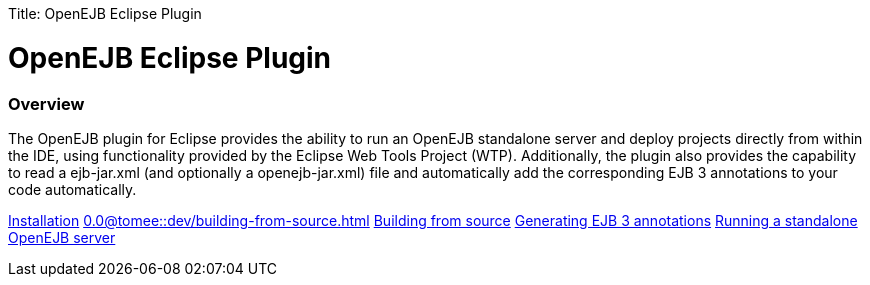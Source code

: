 :doctype: book

Title: OpenEJB Eclipse Plugin +++<a name="OpenEJBEclipsePlugin-OpenEJBEclipsePlugin">++++++</a>+++

= OpenEJB Eclipse Plugin

+++<a name="OpenEJBEclipsePlugin-Overview">++++++</a>+++

[discrete]
=== Overview

The OpenEJB plugin for Eclipse provides the ability to run an OpenEJB standalone server and deploy projects directly from within the IDE, using functionality provided by the Eclipse Web Tools Project (WTP).
Additionally, the plugin also provides the capability to read a ejb-jar.xml (and optionally a openejb-jar.xml) file and automatically add the corresponding EJB 3 annotations to your code automatically.

xref:installation.adoc[Installation] 
//FIXME CHOOSE ONE
xref:0.0@tomee::dev/building-from-source.adoc[]
xref:0.1@tomee::dev/building-from-source.adoc[Building from source] xref:generating-ejb-3-annotations.adoc[Generating EJB 3 annotations] xref:running-a-standalone-openejb-server.adoc[Running a standalone OpenEJB server]
